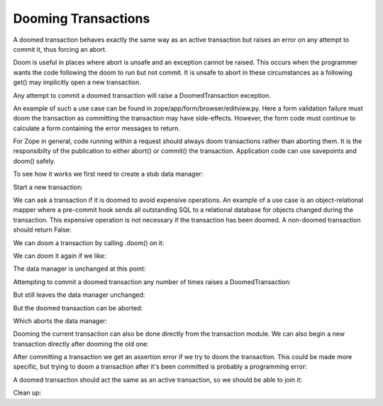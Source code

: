 Dooming Transactions
====================

A doomed transaction behaves exactly the same way as an active transaction but
raises an error on any attempt to commit it, thus forcing an abort.

Doom is useful in places where abort is unsafe and an exception cannot be
raised.  This occurs when the programmer wants the code following the doom to
run but not commit. It is unsafe to abort in these circumstances as a following
get() may implicitly open a new transaction.

Any attempt to commit a doomed transaction will raise a DoomedTransaction
exception.

An example of such a use case can be found in
zope/app/form/browser/editview.py.  Here a form validation failure must doom
the transaction as committing the transaction may have side-effects. However,
the form code must continue to calculate a form containing the error messages
to return.

For Zope in general, code running within a request should always doom
transactions rather than aborting them. It is the responsibilty of the
publication to either abort() or commit() the transaction. Application code can
use savepoints and doom() safely.

To see how it works we first need to create a stub data manager:

.. doctest::

    >>> from transaction.interfaces import IDataManager
    >>> from zope.interface import implementer
    >>> @implementer(IDataManager)
    ... class DataManager:
    ...     def __init__(self):
    ...         self.attr_counter = {}
    ...     def __getattr__(self, name):
    ...         def f(transaction):
    ...             self.attr_counter[name] = self.attr_counter.get(name, 0) + 1
    ...         return f
    ...     def total(self):
    ...         count = 0
    ...         for access_count in self.attr_counter.values():
    ...             count += access_count
    ...         return count
    ...     def sortKey(self):
    ...         return 1

Start a new transaction:

.. doctest::

    >>> import transaction
    >>> txn = transaction.begin()
    >>> dm = DataManager()
    >>> txn.join(dm)

We can ask a transaction if it is doomed to avoid expensive operations. An
example of a use case is an object-relational mapper where a pre-commit hook
sends all outstanding SQL to a relational database for objects changed during
the transaction. This expensive operation is not necessary if the transaction
has been doomed. A non-doomed transaction should return False:

.. doctest::

    >>> txn.isDoomed()
    False

We can doom a transaction by calling .doom() on it:

.. doctest::

    >>> txn.doom()
    >>> txn.isDoomed()
    True

We can doom it again if we like:

.. doctest::

    >>> txn.doom()

The data manager is unchanged at this point:

.. doctest::

    >>> dm.total()
    0

Attempting to commit a doomed transaction any number of times raises a
DoomedTransaction:

.. doctest::

    >>> txn.commit() # doctest: +IGNORE_EXCEPTION_DETAIL
    Traceback (most recent call last):
    DoomedTransaction: transaction doomed, cannot commit
    >>> txn.commit() # doctest: +IGNORE_EXCEPTION_DETAIL
    Traceback (most recent call last):
    DoomedTransaction: transaction doomed, cannot commit

But still leaves the data manager unchanged:

.. doctest::

    >>> dm.total()
    0

But the doomed transaction can be aborted:

.. doctest::

    >>> txn.abort()

Which aborts the data manager:

.. doctest::

    >>> dm.total()
    1
    >>> dm.attr_counter['abort']
    1

Dooming the current transaction can also be done directly from the transaction
module. We can also begin a new transaction directly after dooming the old one:

.. doctest::

    >>> txn = transaction.begin()
    >>> transaction.isDoomed()
    False
    >>> transaction.doom()
    >>> transaction.isDoomed()
    True
    >>> txn = transaction.begin()

After committing a transaction we get an assertion error if we try to doom the
transaction. This could be made more specific, but trying to doom a transaction
after it's been committed is probably a programming error:

.. doctest::

    >>> txn = transaction.begin()
    >>> txn.commit()
    >>> txn.doom()
    Traceback (most recent call last):
        ...
    AssertionError

A doomed transaction should act the same as an active transaction, so we should
be able to join it:

.. doctest::

    >>> txn = transaction.begin()
    >>> txn.doom()
    >>> dm2 = DataManager()
    >>> txn.join(dm2)

Clean up:

.. doctest::

    >>> txn = transaction.begin()
    >>> txn.abort()
